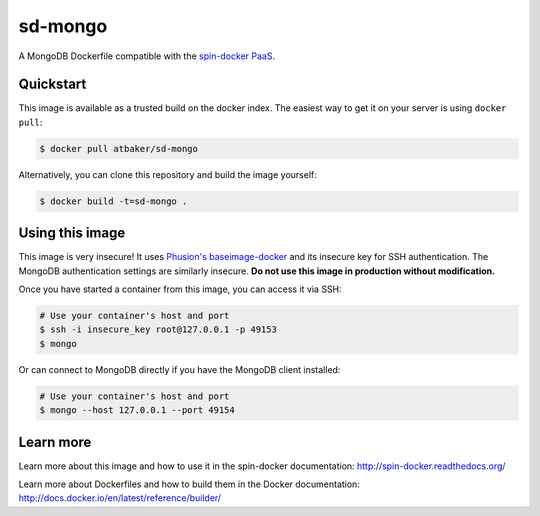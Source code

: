 sd-mongo
===========

A MongoDB Dockerfile compatible with the `spin-docker PaaS <https://github.com/atbaker/spin-docker>`_.

Quickstart
----------

This image is available as a trusted build on the docker index. The easiest way to get it on your server is using ``docker pull``:

.. code-block:: bash

    $ docker pull atbaker/sd-mongo

Alternatively, you can clone this repository and build the image yourself:

.. code-block:: bash

    $ docker build -t=sd-mongo .

Using this image
----------------

This image is very insecure! It uses `Phusion's baseimage-docker <https://github.com/phusion/baseimage-docker>`_ and its insecure key for SSH authentication. The MongoDB authentication settings are similarly insecure. **Do not use this image in production without modification.**

Once you have started a container from this image, you can access it via SSH:

.. code-block:: bash
    
    # Use your container's host and port
    $ ssh -i insecure_key root@127.0.0.1 -p 49153
    $ mongo

Or can connect to MongoDB directly if you have the MongoDB client installed:

.. code-block:: bash

    # Use your container's host and port
    $ mongo --host 127.0.0.1 --port 49154

Learn more
----------

Learn more about this image and how to use it in the spin-docker documentation: http://spin-docker.readthedocs.org/

Learn more about Dockerfiles and how to build them in the Docker documentation: http://docs.docker.io/en/latest/reference/builder/
